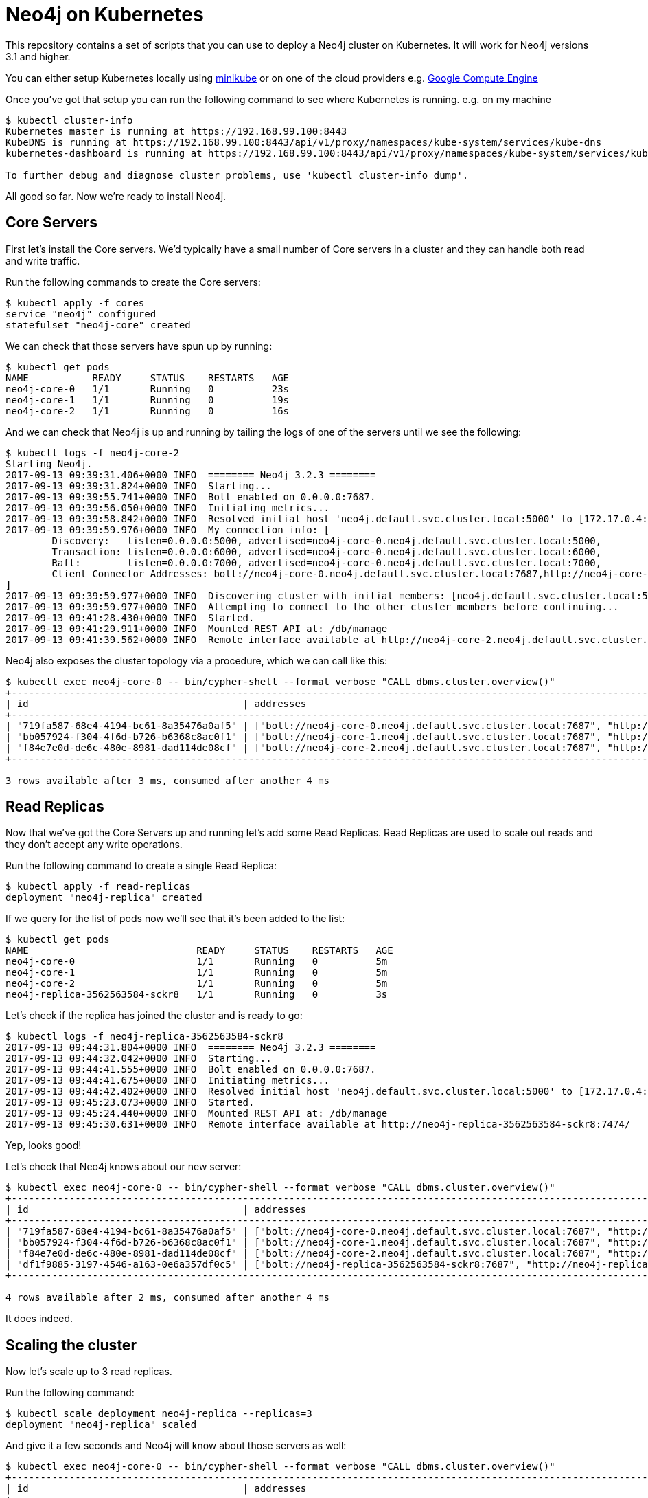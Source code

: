 = Neo4j on Kubernetes

This repository contains a set of scripts that you can use to deploy a Neo4j cluster on Kubernetes.
It will work for Neo4j versions 3.1 and higher.

You can either setup Kubernetes locally using link:https://github.com/kubernetes/minikube[minikube] or on one of the cloud providers e.g. link:http://kubernetes.io/docs/getting-started-guides/gce/[Google Compute Engine]

Once you've got that setup you can run the following command to see where Kubernetes is running.
e.g. on my machine

```
$ kubectl cluster-info
Kubernetes master is running at https://192.168.99.100:8443
KubeDNS is running at https://192.168.99.100:8443/api/v1/proxy/namespaces/kube-system/services/kube-dns
kubernetes-dashboard is running at https://192.168.99.100:8443/api/v1/proxy/namespaces/kube-system/services/kubernetes-dashboard

To further debug and diagnose cluster problems, use 'kubectl cluster-info dump'.
```

All good so far.
Now we're ready to install Neo4j.

== Core Servers

First let's install the Core servers.
We'd typically have a small number of Core servers in a cluster and they can handle both read and write traffic.

Run the following commands to create the Core servers:

```
$ kubectl apply -f cores
service "neo4j" configured
statefulset "neo4j-core" created
```

We can check that those servers have spun up by running:

```
$ kubectl get pods
NAME           READY     STATUS    RESTARTS   AGE
neo4j-core-0   1/1       Running   0          23s
neo4j-core-1   1/1       Running   0          19s
neo4j-core-2   1/1       Running   0          16s
```

And we can check that Neo4j is up and running by tailing the logs of one of the servers until we see the following:

```
$ kubectl logs -f neo4j-core-2
Starting Neo4j.
2017-09-13 09:39:31.406+0000 INFO  ======== Neo4j 3.2.3 ========
2017-09-13 09:39:31.824+0000 INFO  Starting...
2017-09-13 09:39:55.741+0000 INFO  Bolt enabled on 0.0.0.0:7687.
2017-09-13 09:39:56.050+0000 INFO  Initiating metrics...
2017-09-13 09:39:58.842+0000 INFO  Resolved initial host 'neo4j.default.svc.cluster.local:5000' to [172.17.0.4:5000, 172.17.0.5:5000, 172.17.0.6:5000]
2017-09-13 09:39:59.976+0000 INFO  My connection info: [
	Discovery:   listen=0.0.0.0:5000, advertised=neo4j-core-0.neo4j.default.svc.cluster.local:5000,
	Transaction: listen=0.0.0.0:6000, advertised=neo4j-core-0.neo4j.default.svc.cluster.local:6000,
	Raft:        listen=0.0.0.0:7000, advertised=neo4j-core-0.neo4j.default.svc.cluster.local:7000,
	Client Connector Addresses: bolt://neo4j-core-0.neo4j.default.svc.cluster.local:7687,http://neo4j-core-0.neo4j.default.svc.cluster.local:7474,https://neo4j-core-0.neo4j.default.svc.cluster.local:7473
]
2017-09-13 09:39:59.977+0000 INFO  Discovering cluster with initial members: [neo4j.default.svc.cluster.local:5000]
2017-09-13 09:39:59.977+0000 INFO  Attempting to connect to the other cluster members before continuing...
2017-09-13 09:41:28.430+0000 INFO  Started.
2017-09-13 09:41:29.911+0000 INFO  Mounted REST API at: /db/manage
2017-09-13 09:41:39.562+0000 INFO  Remote interface available at http://neo4j-core-2.neo4j.default.svc.cluster.local:7474/
```

Neo4j also exposes the cluster topology via a procedure, which we can call like this:

```
$ kubectl exec neo4j-core-0 -- bin/cypher-shell --format verbose "CALL dbms.cluster.overview()"
+------------------------------------------------------------------------------------------------------------------------------------------------------------------------------------------------------------------------------------------------------+
| id                                     | addresses                                                                                                                                                                             | role       | groups |
+------------------------------------------------------------------------------------------------------------------------------------------------------------------------------------------------------------------------------------------------------+
| "719fa587-68e4-4194-bc61-8a35476a0af5" | ["bolt://neo4j-core-0.neo4j.default.svc.cluster.local:7687", "http://neo4j-core-0.neo4j.default.svc.cluster.local:7474", "https://neo4j-core-0.neo4j.default.svc.cluster.local:7473"] | "LEADER"   | []     |
| "bb057924-f304-4f6d-b726-b6368c8ac0f1" | ["bolt://neo4j-core-1.neo4j.default.svc.cluster.local:7687", "http://neo4j-core-1.neo4j.default.svc.cluster.local:7474", "https://neo4j-core-1.neo4j.default.svc.cluster.local:7473"] | "FOLLOWER" | []     |
| "f84e7e0d-de6c-480e-8981-dad114de08cf" | ["bolt://neo4j-core-2.neo4j.default.svc.cluster.local:7687", "http://neo4j-core-2.neo4j.default.svc.cluster.local:7474", "https://neo4j-core-2.neo4j.default.svc.cluster.local:7473"] | "FOLLOWER" | []     |
+------------------------------------------------------------------------------------------------------------------------------------------------------------------------------------------------------------------------------------------------------+

3 rows available after 3 ms, consumed after another 4 ms
```

== Read Replicas

Now that we've got the Core Servers up and running let's add some Read Replicas.
Read Replicas are used to scale out reads and they don't accept any write operations.

Run the following command to create a single Read Replica:


```
$ kubectl apply -f read-replicas
deployment "neo4j-replica" created
```

If we query for the list of pods now we'll see that it's been added to the list:

```
$ kubectl get pods
NAME                             READY     STATUS    RESTARTS   AGE
neo4j-core-0                     1/1       Running   0          5m
neo4j-core-1                     1/1       Running   0          5m
neo4j-core-2                     1/1       Running   0          5m
neo4j-replica-3562563584-sckr8   1/1       Running   0          3s
```

Let's check if the replica has joined the cluster and is ready to go:

```
$ kubectl logs -f neo4j-replica-3562563584-sckr8
2017-09-13 09:44:31.804+0000 INFO  ======== Neo4j 3.2.3 ========
2017-09-13 09:44:32.042+0000 INFO  Starting...
2017-09-13 09:44:41.555+0000 INFO  Bolt enabled on 0.0.0.0:7687.
2017-09-13 09:44:41.675+0000 INFO  Initiating metrics...
2017-09-13 09:44:42.402+0000 INFO  Resolved initial host 'neo4j.default.svc.cluster.local:5000' to [172.17.0.4:5000, 172.17.0.5:5000, 172.17.0.6:5000]
2017-09-13 09:45:23.073+0000 INFO  Started.
2017-09-13 09:45:24.440+0000 INFO  Mounted REST API at: /db/manage
2017-09-13 09:45:30.631+0000 INFO  Remote interface available at http://neo4j-replica-3562563584-sckr8:7474/
```

Yep, looks good!

Let's check that Neo4j knows about our new server:

```
$ kubectl exec neo4j-core-0 -- bin/cypher-shell --format verbose "CALL dbms.cluster.overview()"
+----------------------------------------------------------------------------------------------------------------------------------------------------------------------------------------------------------------------------------------------------------+
| id                                     | addresses                                                                                                                                                                             | role           | groups |
+----------------------------------------------------------------------------------------------------------------------------------------------------------------------------------------------------------------------------------------------------------+
| "719fa587-68e4-4194-bc61-8a35476a0af5" | ["bolt://neo4j-core-0.neo4j.default.svc.cluster.local:7687", "http://neo4j-core-0.neo4j.default.svc.cluster.local:7474", "https://neo4j-core-0.neo4j.default.svc.cluster.local:7473"] | "LEADER"       | []     |
| "bb057924-f304-4f6d-b726-b6368c8ac0f1" | ["bolt://neo4j-core-1.neo4j.default.svc.cluster.local:7687", "http://neo4j-core-1.neo4j.default.svc.cluster.local:7474", "https://neo4j-core-1.neo4j.default.svc.cluster.local:7473"] | "FOLLOWER"     | []     |
| "f84e7e0d-de6c-480e-8981-dad114de08cf" | ["bolt://neo4j-core-2.neo4j.default.svc.cluster.local:7687", "http://neo4j-core-2.neo4j.default.svc.cluster.local:7474", "https://neo4j-core-2.neo4j.default.svc.cluster.local:7473"] | "FOLLOWER"     | []     |
| "df1f9885-3197-4546-a163-0e6a357df0c5" | ["bolt://neo4j-replica-3562563584-sckr8:7687", "http://neo4j-replica-3562563584-sckr8:7474", "https://neo4j-replica-3562563584-sckr8:7473"]                                           | "READ_REPLICA" | []     |
+----------------------------------------------------------------------------------------------------------------------------------------------------------------------------------------------------------------------------------------------------------+

4 rows available after 2 ms, consumed after another 4 ms
```

It does indeed.

== Scaling the cluster

Now let's scale up to 3 read replicas.

Run the following command:

```
$ kubectl scale deployment neo4j-replica --replicas=3
deployment "neo4j-replica" scaled
```

And give it a few seconds and Neo4j will know about those servers as well:

```
$ kubectl exec neo4j-core-0 -- bin/cypher-shell --format verbose "CALL dbms.cluster.overview()"
+----------------------------------------------------------------------------------------------------------------------------------------------------------------------------------------------------------------------------------------------------------+
| id                                     | addresses                                                                                                                                                                             | role           | groups |
+----------------------------------------------------------------------------------------------------------------------------------------------------------------------------------------------------------------------------------------------------------+
| "719fa587-68e4-4194-bc61-8a35476a0af5" | ["bolt://neo4j-core-0.neo4j.default.svc.cluster.local:7687", "http://neo4j-core-0.neo4j.default.svc.cluster.local:7474", "https://neo4j-core-0.neo4j.default.svc.cluster.local:7473"] | "LEADER"       | []     |
| "bb057924-f304-4f6d-b726-b6368c8ac0f1" | ["bolt://neo4j-core-1.neo4j.default.svc.cluster.local:7687", "http://neo4j-core-1.neo4j.default.svc.cluster.local:7474", "https://neo4j-core-1.neo4j.default.svc.cluster.local:7473"] | "FOLLOWER"     | []     |
| "f84e7e0d-de6c-480e-8981-dad114de08cf" | ["bolt://neo4j-core-2.neo4j.default.svc.cluster.local:7687", "http://neo4j-core-2.neo4j.default.svc.cluster.local:7474", "https://neo4j-core-2.neo4j.default.svc.cluster.local:7473"] | "FOLLOWER"     | []     |
| "d8c92a76-82c9-4146-9742-ce422e66cd08" | ["bolt://neo4j-replica-3562563584-7qs3x:7687", "http://neo4j-replica-3562563584-7qs3x:7474", "https://neo4j-replica-3562563584-7qs3x:7473"]                                           | "READ_REPLICA" | []     |
| "dac490ed-3ad7-4c86-b22f-41e0a429dce2" | ["bolt://neo4j-replica-3562563584-c8sqd:7687", "http://neo4j-replica-3562563584-c8sqd:7474", "https://neo4j-replica-3562563584-c8sqd:7473"]                                           | "READ_REPLICA" | []     |
| "df1f9885-3197-4546-a163-0e6a357df0c5" | ["bolt://neo4j-replica-3562563584-sckr8:7687", "http://neo4j-replica-3562563584-sckr8:7474", "https://neo4j-replica-3562563584-sckr8:7473"]                                           | "READ_REPLICA" | []     |
+----------------------------------------------------------------------------------------------------------------------------------------------------------------------------------------------------------------------------------------------------------+

6 rows available after 19 ms, consumed after another 2 ms
```

Great, that worked.

We can also scale the core servers by running the following command:

```
$ kubectl scale statefulsets neo4j-core --replicas 5
statefulset "neo4j-core" scaled
```

And we can check that those were added:

```
$ kubectl exec neo4j-core-0 -- bin/cypher-shell --format verbose "CALL dbms.cluster.overview()"
+----------------------------------------------------------------------------------------------------------------------------------------------------------------------------------------------------------------------------------------------------------+
| id                                     | addresses                                                                                                                                                                             | role           | groups |
+----------------------------------------------------------------------------------------------------------------------------------------------------------------------------------------------------------------------------------------------------------+
| "719fa587-68e4-4194-bc61-8a35476a0af5" | ["bolt://neo4j-core-0.neo4j.default.svc.cluster.local:7687", "http://neo4j-core-0.neo4j.default.svc.cluster.local:7474", "https://neo4j-core-0.neo4j.default.svc.cluster.local:7473"] | "LEADER"       | []     |
| "bb057924-f304-4f6d-b726-b6368c8ac0f1" | ["bolt://neo4j-core-1.neo4j.default.svc.cluster.local:7687", "http://neo4j-core-1.neo4j.default.svc.cluster.local:7474", "https://neo4j-core-1.neo4j.default.svc.cluster.local:7473"] | "FOLLOWER"     | []     |
| "f84e7e0d-de6c-480e-8981-dad114de08cf" | ["bolt://neo4j-core-2.neo4j.default.svc.cluster.local:7687", "http://neo4j-core-2.neo4j.default.svc.cluster.local:7474", "https://neo4j-core-2.neo4j.default.svc.cluster.local:7473"] | "FOLLOWER"     | []     |
| "c4252e52-b4a4-4e88-8e1f-4773989c555a" | ["bolt://neo4j-core-3.neo4j.default.svc.cluster.local:7687", "http://neo4j-core-3.neo4j.default.svc.cluster.local:7474", "https://neo4j-core-3.neo4j.default.svc.cluster.local:7473"] | "FOLLOWER"     | []     |
| "fca4057a-bd8b-4b16-a439-0cbce12ffe53" | ["bolt://neo4j-core-4.neo4j.default.svc.cluster.local:7687", "http://neo4j-core-4.neo4j.default.svc.cluster.local:7474", "https://neo4j-core-4.neo4j.default.svc.cluster.local:7473"] | "FOLLOWER"     | []     |
| "d8c92a76-82c9-4146-9742-ce422e66cd08" | ["bolt://neo4j-replica-3562563584-7qs3x:7687", "http://neo4j-replica-3562563584-7qs3x:7474", "https://neo4j-replica-3562563584-7qs3x:7473"]                                           | "READ_REPLICA" | []     |
| "dac490ed-3ad7-4c86-b22f-41e0a429dce2" | ["bolt://neo4j-replica-3562563584-c8sqd:7687", "http://neo4j-replica-3562563584-c8sqd:7474", "https://neo4j-replica-3562563584-c8sqd:7473"]                                           | "READ_REPLICA" | []     |
| "df1f9885-3197-4546-a163-0e6a357df0c5" | ["bolt://neo4j-replica-3562563584-sckr8:7687", "http://neo4j-replica-3562563584-sckr8:7474", "https://neo4j-replica-3562563584-sckr8:7473"]                                           | "READ_REPLICA" | []     |
+----------------------------------------------------------------------------------------------------------------------------------------------------------------------------------------------------------------------------------------------------------+

8 rows available after 6 ms, consumed after another 3 ms
```

Success!

== Running Neo4j on Helm

https://github.com/kubernetes/helm[Helm^] is a tool that streamlines installing and managing Kubernetes applications.
You can think of it as an App Store for Kubernetes.

We created a Neo4j Helm package and it was recently accepted into the Helm incubator.

You can deploy Neo4j on Kubernetes using the Helm package by running the following commands:

```
helm repo add incubator https://kubernetes-charts-incubator.storage.googleapis.com/
helm install incubator/neo4j --name neo-helm
```

This will create a 3 core cluster.
You can read more about this in our blog post.
